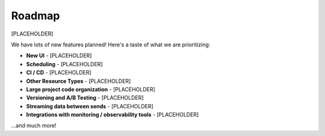 Roadmap
====================================
[PLACEHOLDER]

We have lots of new features planned! Here's a taste of what we are prioritizing:

* **New UI** - [PLACEHOLDER]
* **Scheduling** - [PLACEHOLDER]
* **CI / CD** - [PLACEHOLDER]
* **Other Resource Types** - [PLACEHOLDER]
* **Large project code organization** - [PLACEHOLDER]
* **Versioning and A/B Testing** - [PLACEHOLDER]
* **Streaming data between sends** - [PLACEHOLDER]
* **Integrations with monitoring / observability tools** - [PLACEHOLDER]


...and much more!